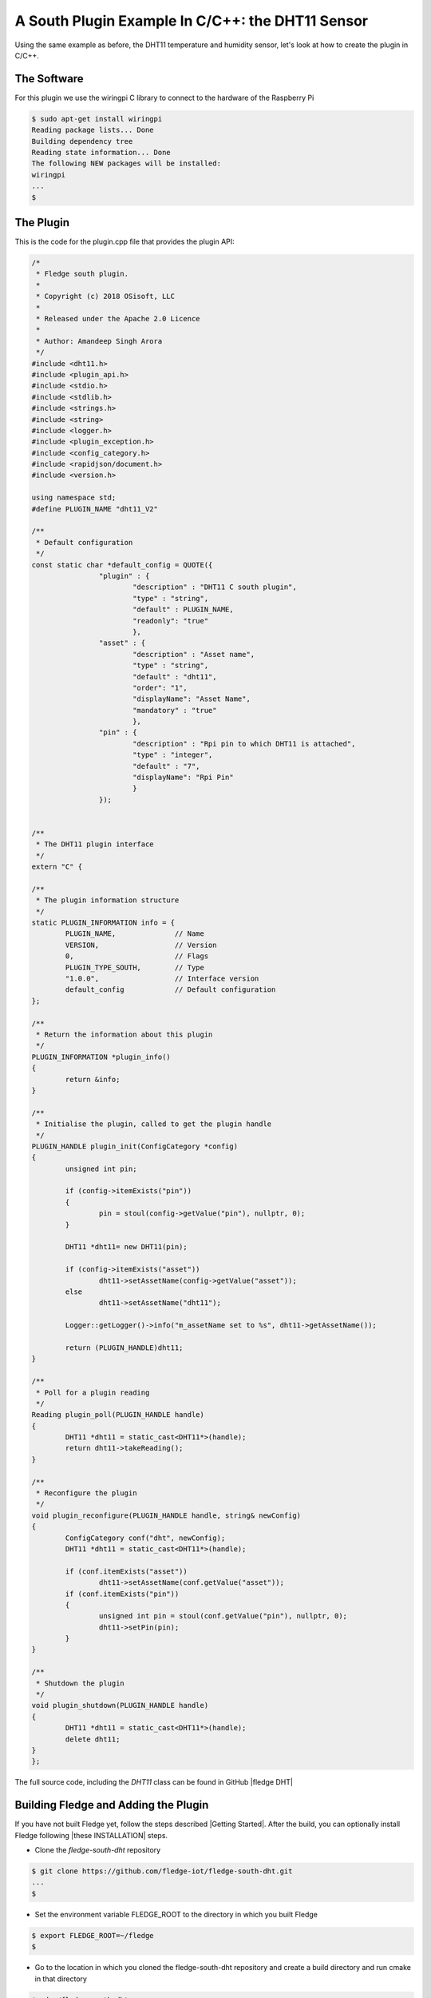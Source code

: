 .. Writing and Using Plugins describes how to implement a plugin for Fledge and how to use it
.. https://docs.google.com/document/d/1IKGXLWbyN6a7vx8UO3uDbq5Df0VvE4oCQIULgZVZbjM

.. Links
.. |these INSTALLATION| raw:: html

   <a href="../building_fledge/04_installation.html">these</a>

.. |Getting Started| raw:: html

   <a href="../building_fledge/building_fledge.html">here</a>

.. Links in new tabs

.. |fledge DHT| raw:: html

   <a href="https://github.com/fledge-iot/fledge-south-dht" target="_blank">https://github.com/fledge-iot/fledge-south-dht</a>
   <br />



A South Plugin Example In C/C++: the DHT11 Sensor
-------------------------------------------------

Using the same example as before, the DHT11 temperature and humidity sensor, let's look at how to create the plugin in C/C++.

The Software
~~~~~~~~~~~~

For this plugin we use the wiringpi C library to connect to the hardware of the Raspberry Pi

.. code-block:: console
 
  $ sudo apt-get install wiringpi
  Reading package lists... Done
  Building dependency tree
  Reading state information... Done
  The following NEW packages will be installed:
  wiringpi
  ...
  $


The Plugin
~~~~~~~~~~

This is the code for the plugin.cpp file that provides the plugin API:

.. code-block:: C

  /*
   * Fledge south plugin.
   *
   * Copyright (c) 2018 OSisoft, LLC
   *
   * Released under the Apache 2.0 Licence
   *
   * Author: Amandeep Singh Arora
   */
  #include <dht11.h>
  #include <plugin_api.h>
  #include <stdio.h>
  #include <stdlib.h>
  #include <strings.h>
  #include <string>
  #include <logger.h>
  #include <plugin_exception.h>
  #include <config_category.h>
  #include <rapidjson/document.h>
  #include <version.h>

  using namespace std;
  #define PLUGIN_NAME "dht11_V2"

  /**
   * Default configuration
   */
  const static char *default_config = QUOTE({
                  "plugin" : { 
                          "description" : "DHT11 C south plugin",
                          "type" : "string",
                          "default" : PLUGIN_NAME,
                          "readonly": "true"
                          },
                  "asset" : {
                          "description" : "Asset name",
                          "type" : "string",
                          "default" : "dht11",
                          "order": "1",
                          "displayName": "Asset Name",
                          "mandatory" : "true"
                          },
                  "pin" : {
                          "description" : "Rpi pin to which DHT11 is attached",
                          "type" : "integer",
                          "default" : "7",
                          "displayName": "Rpi Pin"
                          }
                  });


  /**
   * The DHT11 plugin interface
   */
  extern "C" {

  /**
   * The plugin information structure
   */
  static PLUGIN_INFORMATION info = {
          PLUGIN_NAME,              // Name
          VERSION,                  // Version
          0,                        // Flags
          PLUGIN_TYPE_SOUTH,        // Type
          "1.0.0",                  // Interface version
          default_config            // Default configuration
  };

  /**
   * Return the information about this plugin
   */
  PLUGIN_INFORMATION *plugin_info()
  {
          return &info;
  }

  /**
   * Initialise the plugin, called to get the plugin handle
   */
  PLUGIN_HANDLE plugin_init(ConfigCategory *config)
  {
          unsigned int pin;

          if (config->itemExists("pin"))
          {
                  pin = stoul(config->getValue("pin"), nullptr, 0);
          }

          DHT11 *dht11= new DHT11(pin);

          if (config->itemExists("asset"))
                  dht11->setAssetName(config->getValue("asset"));
          else
                  dht11->setAssetName("dht11");

          Logger::getLogger()->info("m_assetName set to %s", dht11->getAssetName());

          return (PLUGIN_HANDLE)dht11;
  }

  /**
   * Poll for a plugin reading
   */
  Reading plugin_poll(PLUGIN_HANDLE handle)
  {
          DHT11 *dht11 = static_cast<DHT11*>(handle);
          return dht11->takeReading();
  }

  /**
   * Reconfigure the plugin
   */
  void plugin_reconfigure(PLUGIN_HANDLE handle, string& newConfig)
  {
          ConfigCategory conf("dht", newConfig);
          DHT11 *dht11 = static_cast<DHT11*>(handle);

          if (conf.itemExists("asset"))
                  dht11->setAssetName(conf.getValue("asset"));
          if (conf.itemExists("pin"))
          {
                  unsigned int pin = stoul(conf.getValue("pin"), nullptr, 0);
                  dht11->setPin(pin);
          }
  }

  /**
   * Shutdown the plugin
   */
  void plugin_shutdown(PLUGIN_HANDLE handle)
  {
          DHT11 *dht11 = static_cast<DHT11*>(handle);
          delete dht11;
  }
  };

The full source code, including the *DHT11* class can be found in GitHub |fledge DHT|

Building Fledge and Adding the Plugin
~~~~~~~~~~~~~~~~~~~~~~~~~~~~~~~~~~~~~~

If you have not built Fledge yet, follow the steps described |Getting Started|. After the build, you can optionally install Fledge following |these INSTALLATION| steps.


- Clone the *fledge-south-dht* repository

.. code-block:: console

  $ git clone https://github.com/fledge-iot/fledge-south-dht.git
  ...
  $

- Set the environment variable FLEDGE_ROOT to the directory in which you built Fledge

.. code-block:: console

  $ export FLEDGE_ROOT=~/fledge
  $

- Go to the location in which you cloned the fledge-south-dht repository and create a build directory and run cmake in that directory

.. code-block:: console

  $ cd ~/fledge-south-dht
  $ mkdir build
  $ cd build
  $ cmake ..
  ...
  $

- Now make the plugin

.. code-block:: console

  $ make
  $

- If you have started Fledge from the build directory, copy the plugin into the destination directory

.. code-block:: console

  $ mkdir -p $FLEDGE_ROOT/plugins/south/dht
  $ cp libdht.so $FLEDGE_ROOT/plugins/south/dht
  $

- If you have installed Fledge by executing ``sudo make install``, copy the plugin into the destination directory

.. code-block:: console

  $ sudo mkdir -p /usr/local/fledge/plugins/south/dht
  $ sudo cp libdht.so /usr/local/fledge/plugins/south/dht
  $

.. note:: If you have installed Fledge using an alternative *DESTDIR*, remember to add the path to the destination directory to the ``cp`` command.


- Add service

.. code-block:: console

   $ curl -sX POST http://localhost:8081/fledge/service -d '{"name": "dht", "type": "south", "plugin": "dht", "enabled": true}'

You may now use the C/C++ plugin in exactly the same way as you used a Python plugin earlier.
